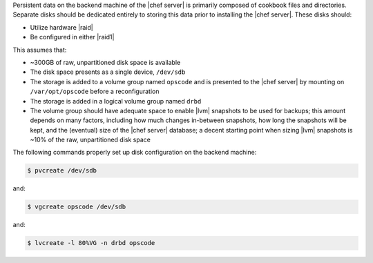 .. The contents of this file may be included in multiple topics.
.. This file should not be changed in a way that hinders its ability to appear in multiple documentation sets.

Persistent data on the backend machine of the |chef server| is primarily composed of cookbook files and directories. Separate disks should be dedicated entirely to storing this data prior to installing the |chef server|. These disks should:

* Utilize hardware |raid|
* Be configured in either |raid1|

This assumes that:

* ~300GB of raw, unpartitioned disk space is available
* The disk space presents as a single device, ``/dev/sdb``
* The storage is added to a volume group named ``opscode`` and is presented to the |chef server| by mounting on ``/var/opt/opscode`` before a reconfiguration
* The storage is added in a logical volume group named ``drbd``
* The volume group should have adequate space to enable |lvm| snapshots to be used for backups; this amount depends on many factors, including how much changes in-between snapshots, how long the snapshots will be kept, and the (eventual) size of the |chef server| database; a decent starting point when sizing |lvm| snapshots is ~10% of the raw, unpartitioned disk space

The following commands properly set up disk configuration on the backend machine:

.. code-block:: bash

   $ pvcreate /dev/sdb

and:

.. code-block:: bash

   $ vgcreate opscode /dev/sdb

and:

.. code-block:: bash

   $ lvcreate -l 80%VG -n drbd opscode
